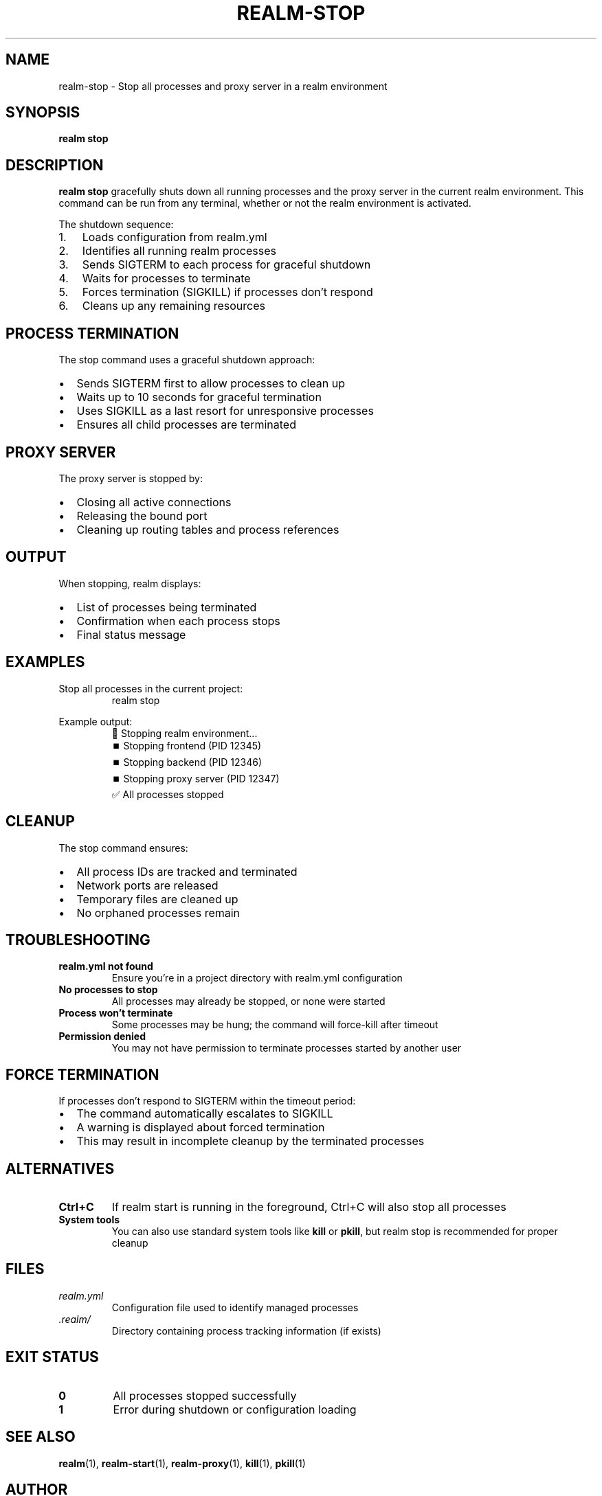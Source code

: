 .TH REALM-STOP 1 "2024" "realm 0.1.0" "User Commands"
.SH NAME
realm-stop \- Stop all processes and proxy server in a realm environment
.SH SYNOPSIS
.B realm stop
.SH DESCRIPTION
.B realm stop
gracefully shuts down all running processes and the proxy server in the current realm environment. This command can be run from any terminal, whether or not the realm environment is activated.

The shutdown sequence:
.IP 1. 3
Loads configuration from realm.yml
.IP 2. 3
Identifies all running realm processes
.IP 3. 3
Sends SIGTERM to each process for graceful shutdown
.IP 4. 3
Waits for processes to terminate
.IP 5. 3
Forces termination (SIGKILL) if processes don't respond
.IP 6. 3
Cleans up any remaining resources
.SH PROCESS TERMINATION
The stop command uses a graceful shutdown approach:
.IP \(bu 2
Sends SIGTERM first to allow processes to clean up
.IP \(bu 2
Waits up to 10 seconds for graceful termination
.IP \(bu 2
Uses SIGKILL as a last resort for unresponsive processes
.IP \(bu 2
Ensures all child processes are terminated
.SH PROXY SERVER
The proxy server is stopped by:
.IP \(bu 2
Closing all active connections
.IP \(bu 2
Releasing the bound port
.IP \(bu 2
Cleaning up routing tables and process references
.SH OUTPUT
When stopping, realm displays:
.IP \(bu 2
List of processes being terminated
.IP \(bu 2
Confirmation when each process stops
.IP \(bu 2
Final status message
.SH EXAMPLES
.PP
Stop all processes in the current project:
.nf
.RS
realm stop
.RE
.fi
.PP
Example output:
.nf
.RS
🛑 Stopping realm environment...
   ⏹️  Stopping frontend (PID 12345)
   ⏹️  Stopping backend (PID 12346)
   ⏹️  Stopping proxy server (PID 12347)
✅ All processes stopped
.RE
.fi
.SH CLEANUP
The stop command ensures:
.IP \(bu 2
All process IDs are tracked and terminated
.IP \(bu 2
Network ports are released
.IP \(bu 2
Temporary files are cleaned up
.IP \(bu 2
No orphaned processes remain
.SH TROUBLESHOOTING
.TP
.B "realm.yml not found"
Ensure you're in a project directory with realm.yml configuration
.TP
.B "No processes to stop"
All processes may already be stopped, or none were started
.TP
.B "Process won't terminate"
Some processes may be hung; the command will force-kill after timeout
.TP
.B "Permission denied"
You may not have permission to terminate processes started by another user
.SH FORCE TERMINATION
If processes don't respond to SIGTERM within the timeout period:
.IP \(bu 2
The command automatically escalates to SIGKILL
.IP \(bu 2
A warning is displayed about forced termination
.IP \(bu 2
This may result in incomplete cleanup by the terminated processes
.SH ALTERNATIVES
.TP
.B Ctrl+C
If realm start is running in the foreground, Ctrl+C will also stop all processes
.TP
.B System tools
You can also use standard system tools like \fBkill\fR or \fBpkill\fR, but realm stop is recommended for proper cleanup
.SH FILES
.TP
.I realm.yml
Configuration file used to identify managed processes
.TP
.I .realm/
Directory containing process tracking information (if exists)
.SH EXIT STATUS
.TP
.B 0
All processes stopped successfully
.TP
.B 1
Error during shutdown or configuration loading
.SH SEE ALSO
.BR realm (1),
.BR realm-start (1),
.BR realm-proxy (1),
.BR kill (1),
.BR pkill (1)
.SH AUTHOR
Written for full-stack development workflow optimization.